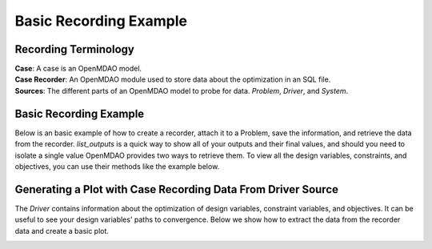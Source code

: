 .. _basic_case_recording:

************************
Basic Recording Example
************************

Recording Terminology
---------------------

| **Case**: A case is an OpenMDAO model.
| **Case Recorder**: An OpenMDAO module used to store data about the optimization in an SQL file.
| **Sources**: The different parts of an OpenMDAO model to probe for data. `Problem`, `Driver`, and `System`.

Basic Recording Example
------------------------

Below is an basic example of how to create a recorder, attach it to a Problem, save the information,
and retrieve the data from the recorder. `list_outputs` is a quick way to show all of your outputs
and their final values, and should you need to isolate a single value OpenMDAO provides two ways to
retrieve them. To view all the design variables, constraints, and
objectives, you can use their methods like the example below.

.. embed-code::
    openmdao.recorders.tests.test_sqlite_recorder.TestFeatureSqliteRecorder.test_feature_basic_case_recording
    :layout: interleave

Generating a Plot with Case Recording Data From Driver Source
--------------------------------------------------------------

The `Driver` contains information about the optimization of design variables, constraint variables,
and objectives. It can be useful to see your design variables' paths to convergence. Below we show how to extract the
data from the recorder data and create a basic plot.

.. embed-code::
    openmdao.recorders.tests.test_sqlite_recorder.TestFeatureSqliteRecorder.test_feature_basic_case_plot
    :layout: interleave

.. image:: images/des_var_opt.jpg
    :width: 600



